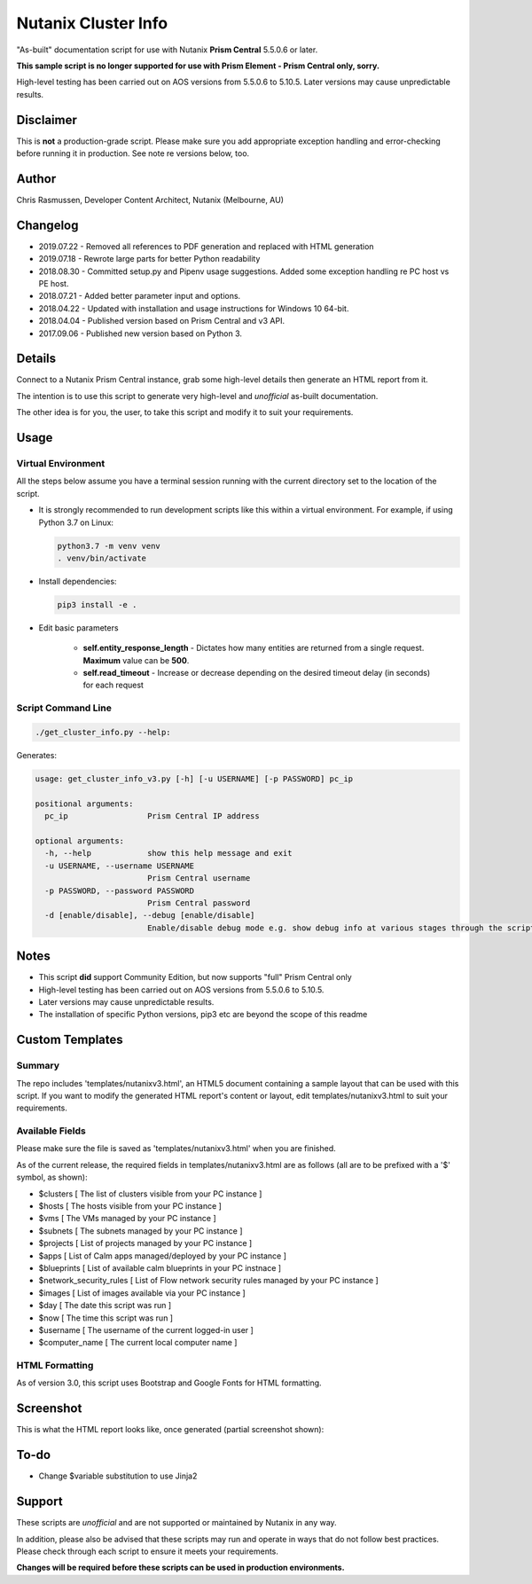 ####################
Nutanix Cluster Info
####################

"As-built" documentation script for use with Nutanix **Prism Central** 5.5.0.6 or later.

**This sample script is no longer supported for use with Prism Element - Prism Central only, sorry.**

High-level testing has been carried out on AOS versions from 5.5.0.6 to 5.10.5.  Later versions may cause unpredictable results.

**********
Disclaimer
**********

This is **not** a production-grade script.  Please make sure you add appropriate exception handling and error-checking before running it in production.  See note re versions below, too.

******
Author
******

Chris Rasmussen, Developer Content Architect, Nutanix (Melbourne, AU)

*********
Changelog
*********

- 2019.07.22 - Removed all references to PDF generation and replaced with HTML generation
- 2019.07.18 - Rewrote large parts for better Python readability
- 2018.08.30 - Committed setup.py and Pipenv usage suggestions.  Added some exception handling re PC host vs PE host.
- 2018.07.21 - Added better parameter input and options.
- 2018.04.22 - Updated with installation and usage instructions for Windows 10 64-bit.
- 2018.04.04 - Published version based on Prism Central and v3 API.
- 2017.09.06 - Published new version based on Python 3.

*******
Details
*******

Connect to a Nutanix Prism Central instance, grab some high-level details then generate an HTML report from it.

The intention is to use this script to generate very high-level and *unofficial* as-built documentation.

The other idea is for you, the user, to take this script and modify it to suit your requirements.

*****
Usage
*****

Virtual Environment
===================

All the steps below assume you have a terminal session running with the current directory set to the location of the script.

- It is strongly recommended to run development scripts like this within a virtual environment.  For example, if using Python 3.7 on Linux:

  .. code-block:: bash

     python3.7 -m venv venv
     . venv/bin/activate

- Install dependencies:

  .. code-block:: bash

     pip3 install -e .

- Edit basic parameters

   - **self.entity_response_length** - Dictates how many entities are returned from a single request. **Maximum** value can be **500**.
   - **self.read_timeout** - Increase or decrease depending on the desired timeout delay (in seconds) for each request

Script Command Line
===================

.. code-block:: bash

   ./get_cluster_info.py --help:

Generates:

.. code-block:: bash

   usage: get_cluster_info_v3.py [-h] [-u USERNAME] [-p PASSWORD] pc_ip

   positional arguments:
     pc_ip                 Prism Central IP address

   optional arguments:
     -h, --help            show this help message and exit
     -u USERNAME, --username USERNAME
                           Prism Central username
     -p PASSWORD, --password PASSWORD
                           Prism Central password
     -d [enable/disable], --debug [enable/disable]
                           Enable/disable debug mode e.g. show debug info at various stages through the script

*****
Notes
*****

- This script **did** support Community Edition, but now supports "full" Prism Central only
- High-level testing has been carried out on AOS versions from 5.5.0.6 to 5.10.5.
- Later versions may cause unpredictable results.
- The installation of specific Python versions, pip3 etc are beyond the scope of this readme

****************
Custom Templates
****************

Summary
=======

The repo includes 'templates/nutanixv3.html', an HTML5 document containing a sample layout that can be used with this script.  If you want to modify the generated HTML report's content or layout, edit templates/nutanixv3.html to suit your requirements.

Available Fields
================

Please make sure the file is saved as 'templates/nutanixv3.html' when you are finished.

As of the current release, the required fields in templates/nutanixv3.html are as follows (all are to be prefixed with a '$' symbol, as shown):

- $clusters                   [ The list of clusters visible from your PC instance ]
- $hosts                      [ The hosts visible from your PC instance ]
- $vms                        [ The VMs managed by your PC instance ]
- $subnets                    [ The subnets managed by your PC instance ]
- $projects                   [ List of projects managed by your PC instance ]
- $apps                       [ List of Calm apps managed/deployed by your PC instance ]
- $blueprints                 [ List of available calm blueprints in your PC instnace ]
- $network_security_rules     [ List of Flow network security rules managed by your PC instance ]
- $images                     [ List of images available via your PC instance ]
- $day                        [ The date this script was run ]
- $now                        [ The time this script was run ]
- $username                   [ The username of the current logged-in user ]
- $computer_name               [ The current local computer name ]

HTML Formatting
===============

As of version 3.0, this script uses Bootstrap and Google Fonts for HTML formatting.

**********
Screenshot
**********

This is what the HTML report looks like, once generated (partial screenshot shown):

.. figure:: screenshot_html.png

*****
To-do
*****

- Change $variable substitution to use Jinja2

*******
Support
*******

These scripts are *unofficial* and are not supported or maintained by Nutanix in any way.

In addition, please also be advised that these scripts may run and operate in ways that do not follow best practices.  Please check through each script to ensure it meets your requirements.

**Changes will be required before these scripts can be used in production environments.**